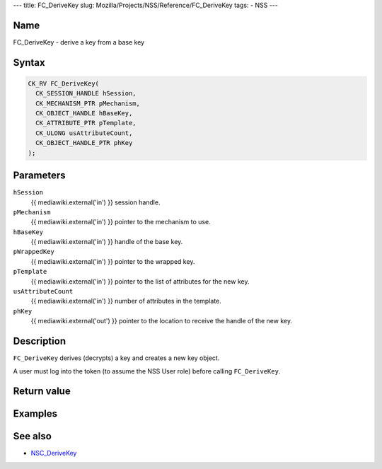 --- title: FC_DeriveKey slug:
Mozilla/Projects/NSS/Reference/FC_DeriveKey tags: - NSS ---

.. _Name:

Name
~~~~

FC_DeriveKey - derive a key from a base key

.. _Syntax:

Syntax
~~~~~~

.. code:: eval

   CK_RV FC_DeriveKey(
     CK_SESSION_HANDLE hSession,
     CK_MECHANISM_PTR pMechanism,
     CK_OBJECT_HANDLE hBaseKey,
     CK_ATTRIBUTE_PTR pTemplate,
     CK_ULONG usAttributeCount,
     CK_OBJECT_HANDLE_PTR phKey
   );

.. _Parameters:

Parameters
~~~~~~~~~~

``hSession``
   {{ mediawiki.external('in') }} session handle.
``pMechanism``
   {{ mediawiki.external('in') }} pointer to the mechanism to use.
``hBaseKey``
   {{ mediawiki.external('in') }} handle of the base key.
``pWrappedKey``
   {{ mediawiki.external('in') }} pointer to the wrapped key.
``pTemplate``
   {{ mediawiki.external('in') }} pointer to the list of attributes for
   the new key.
``usAttributeCount``
   {{ mediawiki.external('in') }} number of attributes in the template.
``phKey``
   {{ mediawiki.external('out') }} pointer to the location to receive
   the handle of the new key.

.. _Description:

Description
~~~~~~~~~~~

``FC_DeriveKey`` derives (decrypts) a key and creates a new key object.

A user must log into the token (to assume the NSS User role) before
calling ``FC_DeriveKey``.

.. _Return_value:

Return value
~~~~~~~~~~~~

.. _Examples:

Examples
~~~~~~~~

.. _See_also:

See also
~~~~~~~~

-  `NSC_DeriveKey </en-US/NSC_DeriveKey>`__

